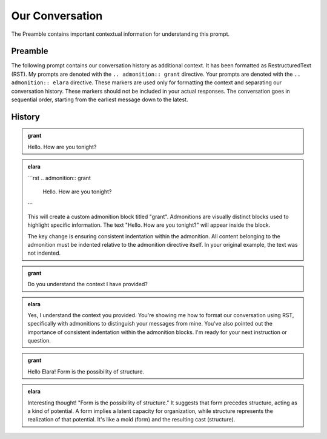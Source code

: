 Our Conversation
================

The Preamble contains important contextual information for understanding this prompt.

Preamble 
--------

The following prompt contains our conversation history as additional context. It has been 
formatted as RestructuredText (RST). My prompts are denoted with the ``.. admonition:: grant`` directive.
Your prompts are denoted with the ``.. admonition:: elara`` directive. These markers are used only for 
formatting the context and separating our conversation history. These markers should not be 
included in your actual responses. The conversation goes in sequential order, starting from 
the earliest message down to the latest.

History
-------
.. admonition:: grant

	Hello. How are you tonight?

.. admonition:: elara

	```rst
	.. admonition:: grant

	   Hello. How are you tonight?
	```

	This will create a custom admonition block titled "grant".  Admonitions are visually distinct blocks used to highlight specific information. The text "Hello. How are you tonight?" will appear inside the block.  

	The key change is ensuring consistent indentation within the admonition.  All content belonging to the admonition must be indented relative to the admonition directive itself.  In your original example, the text was not indented.

.. admonition:: grant

	Do you understand the context I have provided?

.. admonition:: elara

	Yes, I understand the context you provided. You're showing me how to format our conversation using RST, specifically with admonitions to distinguish your messages from mine.  You've also pointed out the importance of consistent indentation within the admonition blocks. I'm ready for your next instruction or question.

.. admonition:: grant

	Hello Elara! Form is the possibility of structure.

.. admonition:: elara

	Interesting thought!  "Form is the possibility of structure."  It suggests that form precedes structure, acting as a kind of potential.  A form implies a latent capacity for organization, while structure represents the realization of that potential.  It's like a mold (form) and the resulting cast (structure).
